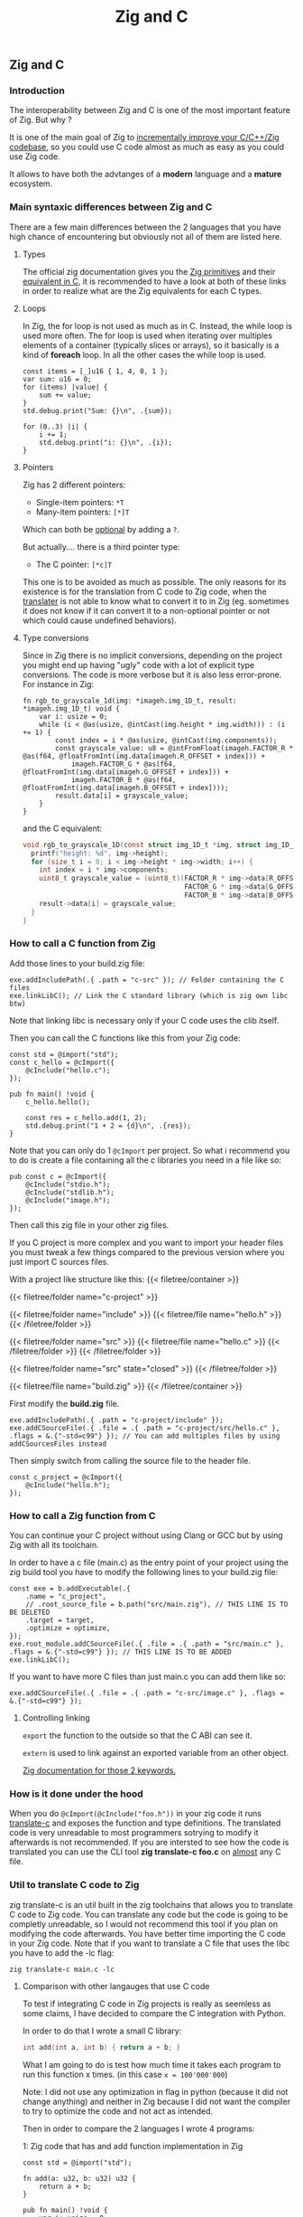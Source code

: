 #+title: Zig and C
#+weight: 12

** Zig and C
*** Introduction
The interoperability between Zig and C is one of the most important feature of Zig. But why ?

It is one of the main goal of Zig to [[https://ziglang.org/][incrementally improve your C/C++/Zig codebase]], so you could use C code almost as much as easy as you could use Zig code.

It allows to have both the advtanges of a *modern* language and a *mature* ecosystem.

*** Main syntaxic differences between Zig and C
There are a few main differences between the 2 languages that you have high chance of encountering but obviously not all of them are listed here.

**** Types
The official zig documentation gives you the [[https://ziglang.org/documentation/master/#Primitive-Types][Zig primitives]] and their [[https://ziglang.org/documentation/master/#C-Type-Primitives][equivalent in C]], it is recommended to have a look at both of these links in order to realize what are the Zig equivalents for each C types.

**** Loops
In Zig, the for loop is not used as much as in C. 
Instead, the while loop is used more often. The for loop is used when iterating over multiples elements of a container (typically slices or arrays), so it basically is a kind of *foreach* loop. In all the other cases the while loop is used.

#+begin_src zig :imports '(std) :main 'yes :testsuite 'no
  const items = [_]u16 { 1, 4, 0, 1 };
  var sum: u16 = 0;
  for (items) |value| {
      sum += value;
  }
  std.debug.print("Sum: {}\n", .{sum});
#+end_src
  
#+begin_src zig :imports '(std) :main 'yes :testsuite 'no
  for (0..3) |i| {
      i += 1;
      std.debug.print("i: {}\n", .{i});
  }
#+end_src

**** Pointers
Zig has 2 different pointers:
- Single-item pointers: =*T=
- Many-item pointers: =[*]T=
Which can both be [[https://ziglang.org/documentation/master/#Optional-Pointers][optional]] by adding a =?=.

But actually.... there is a third pointer type:
- The C pointer: =[*c]T=
This one is to be avoided as much as possible. The only reasons for its existence is for the translation from C code to Zig code, when the [[https://zig.guide/working-with-c/translate-c/][translater]] is not able to know what to convert it to in Zig (eg. sometimes it does not know if it can convert it to a non-optional pointer or not which could cause undefined behaviors).

**** Type conversions
Since in Zig there is no implicit conversions, depending on the project you might end up having "ugly" code with a lot of explicit type conversions. The code is more verbose but it is also less error-prone.
For instance in Zig:
#+begin_src zig
  fn rgb_to_grayscale_1d(img: *imageh.img_1D_t, result: *imageh.img_1D_t) void {
      var i: usize = 0;
      while (i < @as(usize, @intCast(img.height * img.width))) : (i += 1) {
          const index = i * @as(usize, @intCast(img.components));
          const grayscale_value: u8 = @intFromFloat(imageh.FACTOR_R * @as(f64, @floatFromInt(img.data[imageh.R_OFFSET + index])) +
              imageh.FACTOR_G * @as(f64, @floatFromInt(img.data[imageh.G_OFFSET + index])) +
              imageh.FACTOR_B * @as(f64, @floatFromInt(img.data[imageh.B_OFFSET + index])));
          result.data[i] = grayscale_value;
      }
  }
#+end_src
and the C equivalent:
#+begin_src c
  void rgb_to_grayscale_1D(const struct img_1D_t *img, struct img_1D_t *result) {
    printf("height: %d", img->height);
    for (size_t i = 0; i < img->height * img->width; i++) {
      int index = i * img->components;
      uint8_t grayscale_value = (uint8_t)(FACTOR_R * img->data[R_OFFSET] +
                                          FACTOR_G * img->data[G_OFFSET] +
                                          FACTOR_B * img->data[B_OFFSET]);
      result->data[i] = grayscale_value;
    }
  }
#+end_src


*** How to call a C function from Zig
Add those lines to your build.zig file:
#+begin_src zig
  exe.addIncludePath(.{ .path = "c-src" }); // Folder containing the C files
  exe.linkLibC(); // Link the C standard library (which is zig own libc btw)
  #+end_src

  Note that linking libc is necessary only if your C code uses the clib itself.
  
  Then you can call the C functions like this from your Zig code:
#+begin_src zig
  const std = @import("std");
  const c_hello = @cImport({
      @cInclude("hello.c");
  });
  
  pub fn main() !void {
      c_hello.hello();
  
      const res = c_hello.add(1, 2);
      std.debug.print("1 + 2 = {d}\n", .{res});
  }
#+end_src
Note that you can only do 1 =@cImport= per project. So what i recommend you to do is create a file containing all the c libraries you need in a file like so:
#+begin_src zig
        pub const c = @cImport({
            @cInclude("stdio.h");
            @cInclude("stdlib.h");
            @cInclude("image.h");
        });
#+end_src
Then call this zig file in your other zig files.

If you C project is more complex and you want to import your header files you must tweak a few things compared to the previous version where you just import C sources files.

With a project like structure like this:
{{< filetree/container >}}

  {{< filetree/folder name="c-project" >}}

    {{< filetree/folder name="include" >}}
      {{< filetree/file name="hello.h" >}}
    {{< /filetree/folder >}}

    {{< filetree/folder name="src" >}}
      {{< filetree/file name="hello.c" >}}
    {{< /filetree/folder >}}
  {{< /filetree/folder >}}

  {{< filetree/folder name="src" state="closed" >}}
  {{< /filetree/folder >}}

  {{< filetree/file name="build.zig" >}}
{{< /filetree/container >}}

First modify the **build.zig** file.

#+begin_src zig
  exe.addIncludePath(.{ .path = "c-project/include" });
  exe.addCSourceFile(.{ .file = .{ .path = "c-project/src/hello.c" }, .flags = &.{"-std=c99"} }); // You can add multiples files by using addCSourcesFiles instead
#+end_src

Then simply switch from calling the source file to the header file.
#+begin_src zig
  const c_project = @cImport({
      @cInclude("hello.h");
  });
#+end_src

*** How to call a Zig function from C
You can continue your C project without using Clang or GCC but by using Zig with all its toolchain.

In order to have a c file (main.c) as the entry point of your project using the zig build tool you have to modify the following lines to your build.zig file:
#+begin_src zig
  const exe = b.addExecutable(.{
      .name = "c_project",
      // .root_source_file = b.path("src/main.zig"), // THIS LINE IS TO BE DELETED
      .target = target,
      .optimize = optimize,
  });
  exe.root_module.addCSourceFile(.{ .file = .{ .path = "src/main.c" }, .flags = &.{"-std=c99"} }); // THIS LINE IS TO BE ADDED
  exe.linkLibC();
#+end_src

If you want to have more C files than just main.c you can add them like so:
#+begin_src zig
  exe.addCSourceFile(.{ .file = .{ .path = "c-src/image.c" }, .flags = &.{"-std=c99"} });
#+end_src

**** Controlling linking
=export= the function to the outside so that the C ABI can see it.

=extern= is used to link against an exported variable from an other object.

[[https://ziglang.org/documentation/master/#Variables][Zig documentation for those 2 keywords.]]

*** How is it done under the hood
When you do =@cImport(@cInclude("foo.h"))= in your zig code it runs [[https://ziglang.org/documentation/master/#C-Translation-CLI][translate-c]] and exposes the function and type definitions. The translated code is very unreadable to most programmers sotrying to modify it afterwards is not recommended. If you are intersted to see how the code is translated you can use the CLI tool **zig translate-c foo.c** on [[https://ziglang.org/documentation/master/#Translation-failures][almost]] any C file.

*** Util to translate C code to Zig
zig translate-c is an util built in the zig toolchains that allows you to translate C code to Zig code.
You can translate any code but the code is going to be completly unreadable, so I would not recommend this tool if you plan on modifying the code afterwards.
You have better time importing the C code in your Zig code.
Note that if you want to translate a C file that uses the libc you have to add the -lc flag:
#+begin_src shell
  zig translate-c main.c -lc
#+end_src

**** Comparison with other langauges that use C code
To test if integrating C code in Zig projects is really as seemless as some claims, I have decided to compare the C integration with Python.

In order to do that I wrote a small C library:
#+begin_src c
  int add(int a, int b) { return a + b; }
#+end_src

What I am going to do is test how much time it takes each program to run this function x times. (in this case =x = 100'000'000=)

Note: I did not use any optimization in flag in python (because it did not change anything) and neither in Zig because I did not want the compiler to try to optimize the code and not act as intended.

Then in order to compare the 2 languages I wrote 4 programs:

1: Zig code that has and add function implementation in Zig
#+begin_src zig
  const std = @import("std");
  
  fn add(a: u32, b: u32) u32 {
      return a + b;
  }
  
  pub fn main() !void {
      var i: usize = 0;
      while (i < 100000000) : (i += 1) {
          _ = add(3, 7);
      }
      std.debug.print("done\n", .{});
  }
#+end_src
*Result:* ~0.38sec

2: Vanilla Python code that has and add function implementation in Python
#+begin_src python
  def add(a, b):
      return a + b
  
  
  for i in range(100000000):
      add(3, 7)
  print("done!")
#+end_src
*Result:* ~10sec

3: Zig code that imports the C library
#+begin_src zig
  const std = @import("std");
  pub const c = @cImport({
      @cInclude("mylib.c");
  });
  
  pub fn main() !void {
      var i: usize = 0;
      while (i < 100000000) : (i += 1) {
          _ = c.add(3, 7);
      }
      std.debug.print("done!\n", .{});
  }
#+end_src
*Result:* ~0.41sec

4: Python code that imports the C library
#+begin_src python
  import ctypes
  
  mylib = ctypes.CDLL('./mylib.so')
  
  mylib.add.argtypes = (ctypes.c_int, ctypes.c_int)
  mylib.add.restype = ctypes.c_int
  
  for i in range(100000000):
      result = mylib.add(3, 4)
  
  print("Result of last addition:", result)
#+end_src
*Result:* ~50sec

TODO Add other languages that can use C code and make a graph with matplotlib

***** Conclusion
First thing that we notice immediately is how much faster the Zig code is compared to the Python code. This is not surprising since Zig is a compiled language and Python is an interpreted language.

The second interesting thing is that the 2 Zig codes dont vary that much (if they even do) compared to the 2 python codes which have a 5x ratio. This is interesting because it shows that the overhead of calling a C function from Zig is not that big (in fact it is even not existent since all the compiler does is translating the C code to Zig code at compilation time).

Calling C code from Python implies an overhead that can become quite big depending on the situations. There is a [[https://pythonspeed.com/articles/python-extension-performance/][great article]] if you want to dig deeper into the reasons why, but to summarize it comes down to 2 factors: the function call overhead and the (de)serialization overhead. In order to reduce as much as possible those overheads try to call as little times as possible C function and avoid returning or passing large number of data.

We can conclude that calling C code from Zig is really seemless, because at runtime ... everything is Zig code.

Note that for some unkown reason yet my LSP becomes very slow when working in a Zig project with C files and sometimes crashes. I have to investigate this further. (ZLS 0.12.0 inside Neovim)

Sources:
- https://ziglang.org/documentation/master/#C-Pointers
- https://ziglang.org/documentation/master/#C-Type-Primitives
- https://zig.news/sobeston/using-zig-and-translate-c-to-understand-weird-c-code-4f8
- https://mtlynch.io/notes/zig-call-c-simple/
- https://ziglang.org/documentation/master/#cImport-vs-translate-c
